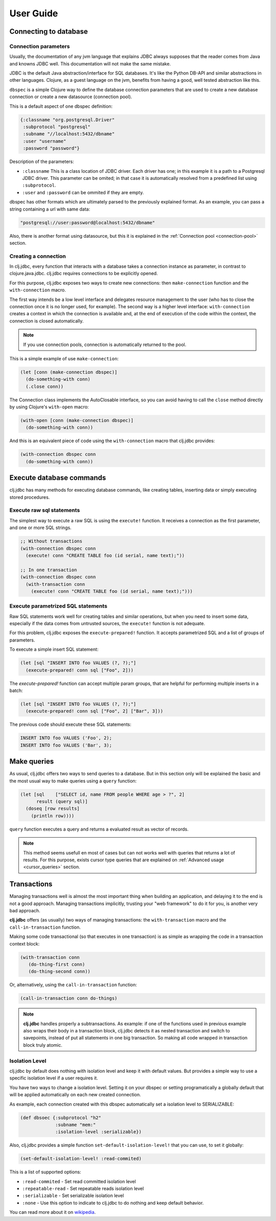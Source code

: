 ==========
User Guide
==========


Connecting to database
======================

Connection parameters
---------------------

Usually, the documentation of any jvm language that explains JDBC always
supposes that the reader comes from Java and knowns JDBC well. This
documentation will not make the same mistake.

JDBC is the default Java abstraction/interface for SQL databases.  It's like
the Python DB-API and similar abstractions in other languages.  Clojure, as a
guest language on the jvm, benefits from having a good, well tested abstraction
like this.

``dbspec`` is a simple Clojure way to define the database connection parameters
that are used to create a new database connection or create a new datasource
(connection pool).

This is a default aspect of one dbspec definition:

.. code-block:: clojure

    {:classname "org.postgresql.Driver"
     :subprotocol "postgresql"
     :subname "//localhost:5432/dbname"
     :user "username"
     :password "password"}

Description of the parameters:

- ``:classname`` This is a class location of JDBC driver. Each driver has one;
  in this example it is a path to a Postgresql JDBC driver.  This parameter can be omited;
  in that case it is automatically resolved from a predefined list using ``:subprotocol``.
- ``:user`` and ``:password`` can be ommited if they are empty.

dbspec has other formats which are ultimately parsed to the previously explained format.
As an example, you can pass a string containing a url with same data:

.. code-block:: text

    "postgresql://user:password@localhost:5432/dbname"

Also, there is another format using datasource, but this it is explained in the
:ref:`Connection pool <connection-pool>` section.


Creating a connection
---------------------

In clj.jdbc, every function that interacts with a database takes a connection
instance as parameter, in contrast to clojure.java.jdbc. clj.jdbc requires
connections to be explicitly opened.

For this purpose, clj.jdbc exposes two ways to create new connections:
then ``make-connection`` function and the ``with-connection`` macro.

The first way intends be a low level interface and delegates resource
management to the user (who has to close the connection once it is no longer
used, for example). The second way is a higher level interface:
``with-connection`` creates a context in which the connection is available and,
at the end of execution of the code within the context, the connection is
closed automatically.

.. note::

    If you use connection pools, connection is automatically returned to the pool.

This is a simple example of use ``make-connection``:

.. code-block:: clojure

    (let [conn (make-connection dbspec)]
      (do-something-with conn)
      (.close conn))

The Connection class implements the AutoClosable interface, so you can avoid
having to call the ``close`` method directly by using Clojure's ``with-open``
macro:

.. code-block:: clojure

    (with-open [conn (make-connection dbspec)]
      (do-something-with conn))

And this is an equivalent piece of code using the ``with-connection`` macro
that clj.jdbc provides:

.. code-block:: clojure

    (with-connection dbspec conn
      (do-something-with conn))


Execute database commands
=========================

clj.jdbc has many methods for executing database commands, like creating
tables, inserting data or simply executing stored procedures.

Execute raw sql statements
--------------------------

The simplest way to execute a raw SQL is using the ``execute!`` function. It
receives a connection as the first parameter, and one or more SQL strings.

.. code-block:: clojure

    ;; Without transactions
    (with-connection dbspec conn
      (execute! conn "CREATE TABLE foo (id serial, name text);"))

    ;; In one transaction
    (with-connection dbspec conn
      (with-transaction conn
        (execute! conn "CREATE TABLE foo (id serial, name text);")))

Execute parametrized SQL statements
-----------------------------------

Raw SQL statements work well for creating tables and similar operations, but
when you need to insert some data, especially if the data comes from untrusted
sources, the ``execute!`` function is not adequate.

For this problem, clj.jdbc exposes the ``execute-prepared!`` function. It
accepts parametrized SQL and a list of groups of parameters.

To execute a simple insert SQL statement:

.. code-block:: clojure

    (let [sql "INSERT INTO foo VALUES (?, ?);"]
      (execute-prepared! conn sql ["Foo", 2]))

The `execute-prepared!` function can accept multiple param groups, that are
helpful for performing multiple inserts in a batch:

.. code-block:: clojure

    (let [sql "INSERT INTO foo VALUES (?, ?);"]
      (execute-prepared! conn sql ["Foo", 2] ["Bar", 3]))

The previous code should execute these SQL statements:

.. code-block:: sql

    INSERT INTO foo VALUES ('Foo', 2);
    INSERT INTO foo VALUES ('Bar', 3);

Make queries
============

As usual, clj.jdbc offers two ways to send queries to a database. But in this
section only will be explained the basic and the most usual way to make queries
using a ``query`` function:


.. code-block:: clojure

    (let [sql    ["SELECT id, name FROM people WHERE age > ?", 2]
          result (query sql)]
      (doseq [row results]
        (println row))))


``query`` function executes a query and returns a evaluated result as vector
of records.

.. note::

    This method seems usefull en most of cases but can not works well with
    queries that returns a lot of results. For this purpose, exists cursor
    type queries that are explained on :ref:`Advanced usage <cursor_queries>`
    section.


Transactions
============

Managing transactions well is almost the most important thing when building an
application, and delaying it to the end is not a good approach. Managing
transactions implicitly, trusting your "web framework" to do it for you, is
another very bad approach.

**clj.jdbc** offers (as usually) two ways of managing transactions: the
``with-transaction`` macro and the ``call-in-transaction`` function.

Making some code transactional (so that executes in one transaction) is as
simple as wrapping the code in a transaction context block:

.. code-block:: clojure

    (with-transaction conn
       (do-thing-first conn)
       (do-thing-second conn))

Or, alternatively, using the ``call-in-transaction`` function:

.. code-block:: clojure

    (call-in-transaction conn do-things)

.. note::

    **clj.jdbc** handles properly a subtransactions. As example: if one of
    the functions used in previous example also wraps their body in a transaction
    block, clj.jdbc detects it as nested transaction and switch to savepoints,
    instead of put all statements in one big transaction. So making all code wrapped
    in transaction block truly atomic.


Isolation Level
---------------

clj.jdbc by default does nothing with isolation level and keep it with default values. But
provides a simple way to use a specific isolation level if a user requires it.

You have two ways to change a isolation level. Setting it on your dbspec or setting
programatically a globally default that will be applied automatically on each new created
connection.

As example, each connection created with this dbspec automatically set
a isolation level to SERIALIZABLE:

.. code-block:: clojure

    (def dbsoec {:subprotocol "h2"
                 :subname "mem:"
                 :isolation-level :serializable})

Also, clj.jdbc provides a simple function ``set-default-isolation-level!`` that you can
use, to set it globally:

.. code-block:: clojure

    (set-default-isolation-level! :read-commited)

This is a list of supported options:

- ``:read-commited`` - Set read committed isolation level
- ``:repeatable-read`` - Set repeatable reads isolation level
- ``:serializable`` - Set serializable isolation level
- ``:none`` - Use this option to indicate to clj.jdbc to do nothing and keep default behavior.

You can read more about it on wikipedia_.

.. _wikipedia: http://en.wikipedia.org/wiki/Isolation_(database_systems)
